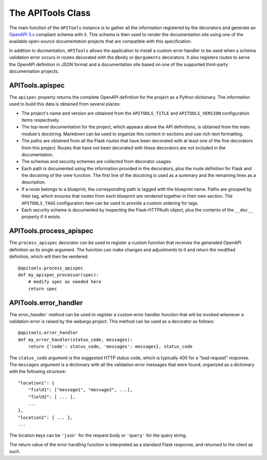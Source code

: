 .. Flask-APITools documentation master file, created by
   sphinx-quickstart on Sun Sep 27 17:34:58 2020.
   You can adapt this file completely to your liking, but it should at least
   contain the root `toctree` directive.

The APITools Class
==================

The main function of the ``APITools`` instance is to gather all the information
registered by the decorators and generate an `OpenAPI 3.x
<https://swagger.io/specification/>`_ compliant schema with it. This schema is
then used to render the documentation site using one of the available
open-source documentation projects that are compatible with this specification.

In addition to ducmentation, ``APITools`` allows the application to
install a custom error handler to be used when a schema validation error occurs
in routes decorated with the ``@body`` or ``@arguments`` decorators. It also
registers routes to serve the OpenAPI definition in JSON format and a
documentation site based on one of the supported third-party documentation
projects.

APITools.apispec
----------------

The ``apispec`` property returns the complete OpenAPI definition for the
project as a Python dictionary. The information used to build this data is
obtained from several places:

- The project's name and version are obtained from the ``APITOOLS_TITLE`` and
  ``APITOOLS_VERSION`` configuration items respectively.
- The top-level documentation for the project, which appears above the API
  definitions, is obtained from the main module's docstring. Markdown can be
  used to organize this content in sections and use rich-text formatting.
- The paths are obtained from all the Flask routes that have been decorated
  with at least one of the five decorators from this project. Routes that have
  not been decorated with these decorators are not included in the
  documentation.
- The schemas and security schemes are collected from decorator usages.
- Each path is documented using the information provided in the decorators,
  plus the route definition for Flask and the docstring of the view function.
  The first line of the docstring is used as a summary and the remaining lines
  as a description.
- If a route belongs to a blueprint, the corresponding path is tagged with the
  blueprint name. Paths are grouped by their tag, which ensures that routes
  from each blueprint are rendered together in their own section. The
  ``APITOOLS_TAGS`` configuration item can be used to provide a custom ordering
  for tags.
- Each security scheme is documented by inspecting the Flask-HTTPAuth object,
  plus the contents of the ``__doc__`` property if it exists.

APITools.process_apispec
------------------------

The ``process_apispec`` decorator can be used to register a custom function
that receives the generated OpenAPI definition as its single argument. The
function can make changes and adjustments to it and return the modified
definition, which will then be rendered::

    @apitools.process_apispec
    def my_apispec_processor(spec):
        # modify spec as needed here
        return spec

APITools.error_handler
----------------------

The `error_handler`` method can be used to register a custom error handler
function that will be invoked whenever a validation error is raised by the
webargs project. This method can be used as a decorator as follows::

    @apitools.error_handler
    def my_error_handler(status_code, messages):
        return {'code': status_code, 'messages': messages}, status_code

The ``status_code`` argument is the suggested HTTP status code, which is
typically 400 for a "bad request" response. The ``messages`` argument is a
dictionary with all the validation error messages that were found, organized as
a dictionary with the following structure::

    "location1": {
        "field1": ["message1", "message2", ...],
        "field2": [ ... ],
        ...
    },
    "location2": { ... },
    ...

The location keys can be ``'json'`` for the request body or ``'query'`` for the
query string.

The return value of the error handling function is interpreted as a standard
Flask response, and returned to the client as such.
